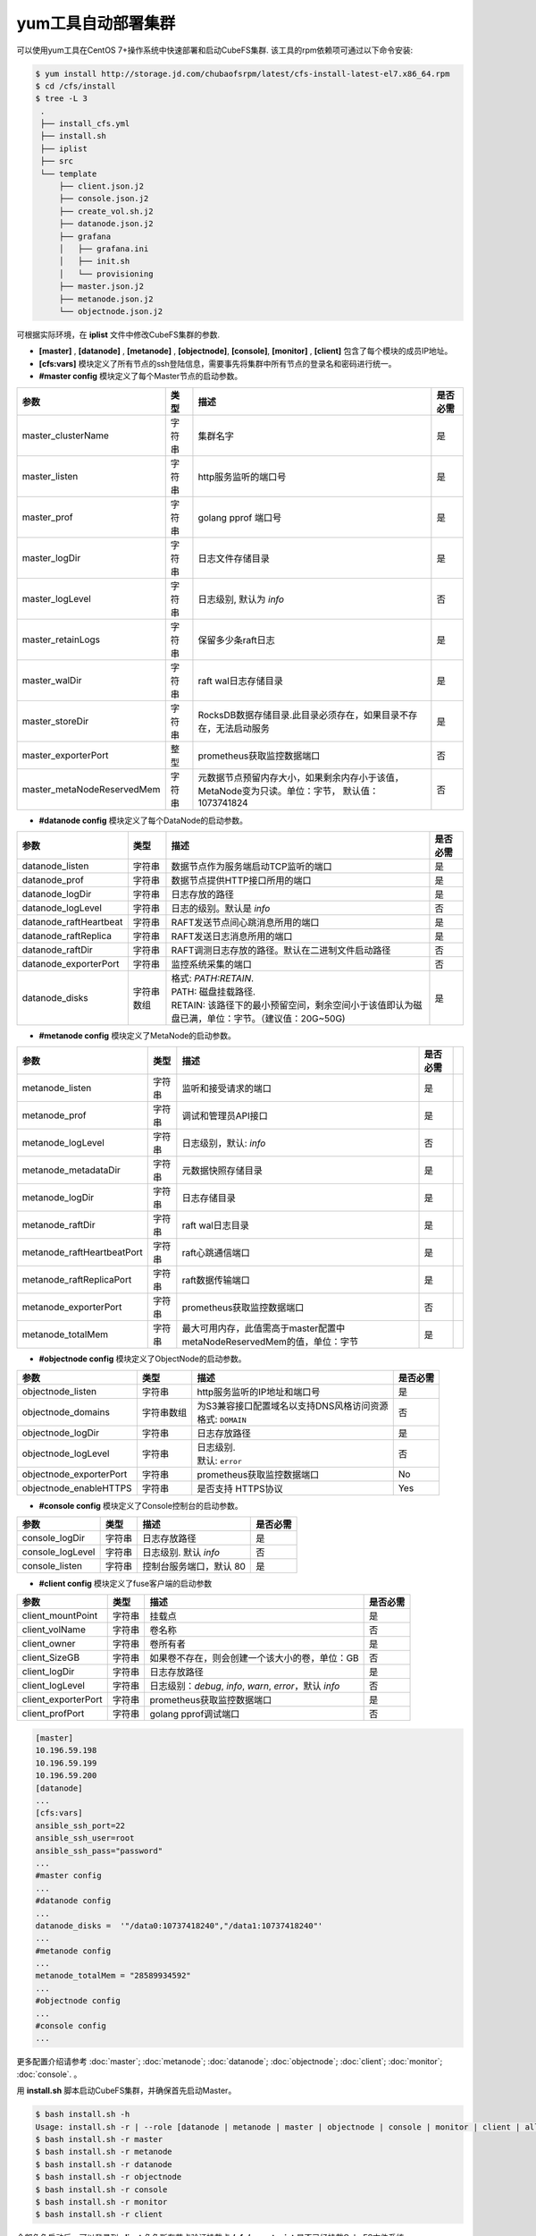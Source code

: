yum工具自动部署集群
==================

可以使用yum工具在CentOS 7+操作系统中快速部署和启动CubeFS集群. 该工具的rpm依赖项可通过以下命令安装:

.. code-block:: bash

    $ yum install http://storage.jd.com/chubaofsrpm/latest/cfs-install-latest-el7.x86_64.rpm
    $ cd /cfs/install
    $ tree -L 3
     .
     ├── install_cfs.yml
     ├── install.sh
     ├── iplist
     ├── src
     └── template
         ├── client.json.j2
         ├── console.json.j2
         ├── create_vol.sh.j2
         ├── datanode.json.j2
         ├── grafana
         │   ├── grafana.ini
         │   ├── init.sh
         │   └── provisioning
         ├── master.json.j2
         ├── metanode.json.j2
         └── objectnode.json.j2

可根据实际环境，在 **iplist** 文件中修改CubeFS集群的参数.

- **[master]** , **[datanode]** , **[metanode]** , **[objectnode]**, **[console]**, **[monitor]** , **[client]** 包含了每个模块的成员IP地址。

- **[cfs:vars]** 模块定义了所有节点的ssh登陆信息，需要事先将集群中所有节点的登录名和密码进行统一。

- **#master config** 模块定义了每个Master节点的启动参数。

.. csv-table::
   :header: "参数", "类型", "描述", "是否必需"

   "master_clusterName", "字符串", "集群名字", "是"
   "master_listen", "字符串", "http服务监听的端口号", "是"
   "master_prof", "字符串", "golang pprof 端口号", "是"
   "master_logDir", "字符串", "日志文件存储目录", "是"
   "master_logLevel", "字符串", "日志级别, 默认为 *info*", "否"
   "master_retainLogs", "字符串", "保留多少条raft日志", "是"
   "master_walDir", "字符串", "raft wal日志存储目录", "是"
   "master_storeDir", "字符串", "RocksDB数据存储目录.此目录必须存在，如果目录不存在，无法启动服务", "是"
   "master_exporterPort", "整型", "prometheus获取监控数据端口", "否"
   "master_metaNodeReservedMem","字符串","元数据节点预留内存大小，如果剩余内存小于该值，MetaNode变为只读。单位：字节， 默认值：1073741824", "否"

- **#datanode config** 模块定义了每个DataNode的启动参数。

.. csv-table::
   :header: "参数", "类型", "描述", "是否必需"

   "datanode_listen", "字符串", "数据节点作为服务端启动TCP监听的端口", "是"
   "datanode_prof", "字符串", "数据节点提供HTTP接口所用的端口", "是"
   "datanode_logDir", "字符串", "日志存放的路径", "是"
   "datanode_logLevel", "字符串", "日志的级别。默认是 *info*", "否"
   "datanode_raftHeartbeat", "字符串", "RAFT发送节点间心跳消息所用的端口", "是"
   "datanode_raftReplica", "字符串", "RAFT发送日志消息所用的端口", "是"
   "datanode_raftDir", "字符串", "RAFT调测日志存放的路径。默认在二进制文件启动路径", "否"
   "datanode_exporterPort", "字符串", "监控系统采集的端口", "否"
   "datanode_disks", "字符串数组", "
   | 格式: *PATH:RETAIN*.
   | PATH: 磁盘挂载路径.
   | RETAIN: 该路径下的最小预留空间，剩余空间小于该值即认为磁盘已满，单位：字节。（建议值：20G~50G)", "是"

- **#metanode config** 模块定义了MetaNode的启动参数。

.. csv-table::
   :header: "参数", "类型", "描述", "是否必需"

   "metanode_listen", "字符串", "监听和接受请求的端口", "是"
   "metanode_prof", "字符串", "调试和管理员API接口", "是"
   "metanode_logLevel", "字符串", "日志级别，默认: *info*", "否"
   "metanode_metadataDir", "字符串", "元数据快照存储目录", "是"
   "metanode_logDir", "字符串", "日志存储目录", "是",
   "metanode_raftDir", "字符串", "raft wal日志目录", "是",
   "metanode_raftHeartbeatPort", "字符串", "raft心跳通信端口", "是"
   "metanode_raftReplicaPort", "字符串", "raft数据传输端口", "是"
   "metanode_exporterPort", "字符串", "prometheus获取监控数据端口", "否"
   "metanode_totalMem","字符串", "最大可用内存，此值需高于master配置中metaNodeReservedMem的值，单位：字节", "是"

- **#objectnode config** 模块定义了ObjectNode的启动参数。

.. csv-table::
   :header: "参数", "类型", "描述", "是否必需"

   "objectnode_listen", "字符串", "http服务监听的IP地址和端口号", "是"
   "objectnode_domains", "字符串数组", "
   | 为S3兼容接口配置域名以支持DNS风格访问资源
   | 格式: ``DOMAIN``", "否"
   "objectnode_logDir", "字符串", "日志存放路径", "是"
   "objectnode_logLevel", "字符串", "
   | 日志级别.
   | 默认: ``error``", "否"
   "objectnode_exporterPort", "字符串", "prometheus获取监控数据端口", "No"
   "objectnode_enableHTTPS", "字符串", "是否支持 HTTPS协议", "Yes"

- **#console config** 模块定义了Console控制台的启动参数。

.. csv-table::
   :header: "参数", "类型", "描述", "是否必需"

   "console_logDir", "字符串", "日志存放路径", "是"
   "console_logLevel", "字符串", "日志级别. 默认 *info*", "否"
   "console_listen", "字符串", "控制台服务端口，默认 80", "是"

- **#client config** 模块定义了fuse客户端的启动参数

.. csv-table::
   :header: "参数", "类型", "描述", "是否必需"

   "client_mountPoint", "字符串", "挂载点", "是"
   "client_volName", "字符串", "卷名称", "否"
   "client_owner", "字符串", "卷所有者", "是"
   "client_SizeGB", "字符串", "如果卷不存在，则会创建一个该大小的卷，单位：GB", "否"
   "client_logDir", "字符串", "日志存放路径", "是"
   "client_logLevel", "字符串", "日志级别：*debug*, *info*, *warn*, *error*，默认 *info*", "否"
   "client_exporterPort", "字符串", "prometheus获取监控数据端口", "是"
   "client_profPort", "字符串", "golang pprof调试端口", "否"

.. code-block:: yaml

    [master]
    10.196.59.198
    10.196.59.199
    10.196.59.200
    [datanode]
    ...
    [cfs:vars]
    ansible_ssh_port=22
    ansible_ssh_user=root
    ansible_ssh_pass="password"
    ...
    #master config
    ...
    #datanode config
    ...
    datanode_disks =  '"/data0:10737418240","/data1:10737418240"'
    ...
    #metanode config
    ...
    metanode_totalMem = "28589934592"
    ...
    #objectnode config
    ...
    #console config
    ...

更多配置介绍请参考 :doc:`master`; :doc:`metanode`; :doc:`datanode`; :doc:`objectnode`; :doc:`client`; :doc:`monitor`; :doc:`console`. 。

用 **install.sh** 脚本启动CubeFS集群，并确保首先启动Master。

.. code-block:: bash

    $ bash install.sh -h
    Usage: install.sh -r | --role [datanode | metanode | master | objectnode | console | monitor | client | all | createvol ]
    $ bash install.sh -r master
    $ bash install.sh -r metanode
    $ bash install.sh -r datanode
    $ bash install.sh -r objectnode
    $ bash install.sh -r console
    $ bash install.sh -r monitor
    $ bash install.sh -r client

全部角色启动后，可以登录到 **client** 角色所在节点验证挂载点 **/cfs/mountpoint** 是否已经挂载CubeFS文件系统。

在浏览器中打开链接http://consul.prometheus-cfs.local 查看监控系统(监控系统的IP地址已在 **iplist** 文件的 **[monitor]** 模块定义).
